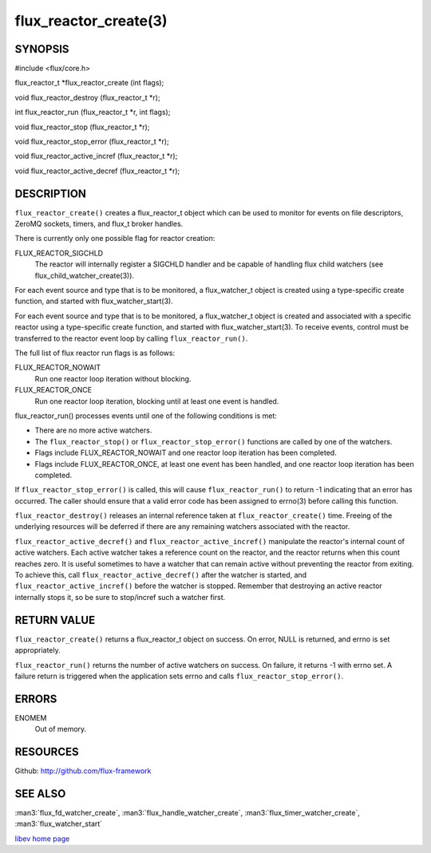 ======================
flux_reactor_create(3)
======================


SYNOPSIS
========

#include <flux/core.h>

flux_reactor_t \*flux_reactor_create (int flags);

void flux_reactor_destroy (flux_reactor_t \*r);

int flux_reactor_run (flux_reactor_t \*r, int flags);

void flux_reactor_stop (flux_reactor_t \*r);

void flux_reactor_stop_error (flux_reactor_t \*r);

void flux_reactor_active_incref (flux_reactor_t \*r);

void flux_reactor_active_decref (flux_reactor_t \*r);


DESCRIPTION
===========

``flux_reactor_create()`` creates a flux_reactor_t object which can be used
to monitor for events on file descriptors, ZeroMQ sockets, timers, and
flux_t broker handles.

There is currently only one possible flag for reactor creation:

FLUX_REACTOR_SIGCHLD
   The reactor will internally register a SIGCHLD handler and be capable
   of handling flux child watchers (see flux_child_watcher_create(3)).

For each event source and type that is to be monitored, a flux_watcher_t
object is created using a type-specific create function, and started
with flux_watcher_start(3).

For each event source and type that is to be monitored, a flux_watcher_t
object is created and associated with a specific reactor using a type-specific
create function, and started with flux_watcher_start(3). To receive events,
control must be transferred to the reactor event loop by calling
``flux_reactor_run()``.

The full list of flux reactor run flags is as follows:

FLUX_REACTOR_NOWAIT
   Run one reactor loop iteration without blocking.

FLUX_REACTOR_ONCE
   Run one reactor loop iteration, blocking until at least one event is handled.

flux_reactor_run() processes events until one of the following conditions
is met:

-  There are no more active watchers.

-  The ``flux_reactor_stop()`` or ``flux_reactor_stop_error()`` functions
   are called by one of the watchers.

-  Flags include FLUX_REACTOR_NOWAIT and one reactor loop iteration
   has been completed.

-  Flags include FLUX_REACTOR_ONCE, at least one event has been handled,
   and one reactor loop iteration has been completed.

If ``flux_reactor_stop_error()`` is called, this will cause
``flux_reactor_run()`` to return -1 indicating that an error has occurred.
The caller should ensure that a valid error code has been assigned to
errno(3) before calling this function.

``flux_reactor_destroy()`` releases an internal reference taken at
``flux_reactor_create()`` time. Freeing of the underlying resources will
be deferred if there are any remaining watchers associated with the reactor.

``flux_reactor_active_decref()`` and ``flux_reactor_active_incref()`` manipulate
the reactor's internal count of active watchers. Each active watcher takes
a reference count on the reactor, and the reactor returns when this count
reaches zero. It is useful sometimes to have a watcher that can remain
active without preventing the reactor from exiting. To achieve this,
call ``flux_reactor_active_decref()`` after the watcher is started, and
``flux_reactor_active_incref()`` before the watcher is stopped.
Remember that destroying an active reactor internally stops it,
so be sure to stop/incref such a watcher first.


RETURN VALUE
============

``flux_reactor_create()`` returns a flux_reactor_t object on success.
On error, NULL is returned, and errno is set appropriately.

``flux_reactor_run()`` returns the number of active watchers on success.
On failure, it returns -1 with errno set. A failure return is triggered
when the application sets errno and calls ``flux_reactor_stop_error()``.


ERRORS
======

ENOMEM
   Out of memory.


RESOURCES
=========

Github: http://github.com/flux-framework


SEE ALSO
========

:man3:`flux_fd_watcher_create`, :man3:`flux_handle_watcher_create`,
:man3:`flux_timer_watcher_create`, :man3:`flux_watcher_start`

`libev home page <http://software.schmorp.de/pkg/libev.html>`__
